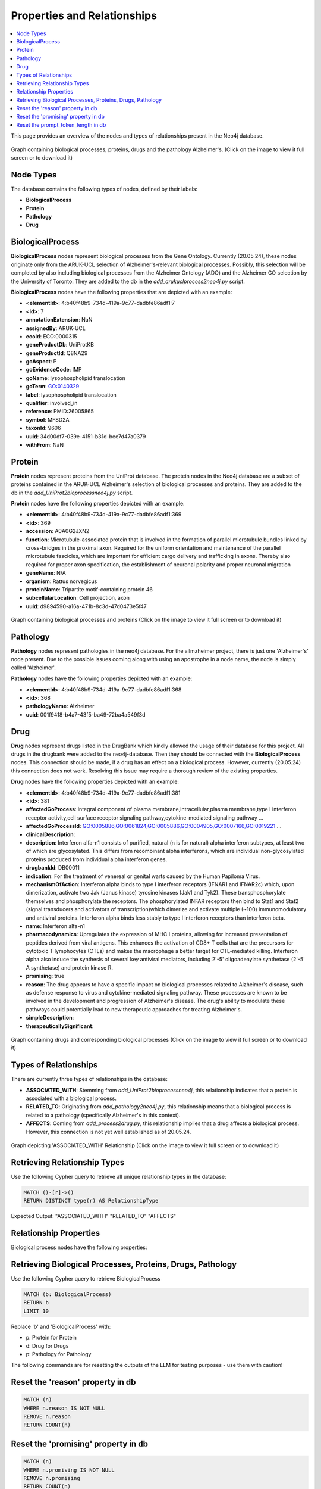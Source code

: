 
Properties and Relationships
====================================================

.. contents:: 
    :local:
    :depth: 4


This page provides an overview of the nodes and types of relationships present in the Neo4j database.


.. figure:: /_static/media/protein_drug_process_pathology.png
   :alt: Graph containing biological processes, proteins, drugs and the pathology Alzheimer's
   :width: 1000px
   :align: center

   Graph containing biological processes, proteins, drugs and the pathology Alzheimer's.
   (Click on the image to view it full screen or to download it)


Node Types
---------------------------------------------------------------

The database contains the following types of nodes, defined by their labels:

- **BiologicalProcess**
- **Protein**
- **Pathology**
- **Drug**


BiologicalProcess
--------------------------------------------------------------------

**BiologicalProcess** nodes represent biological processes from the Gene Ontology.
Currently (20.05.24), these nodes originate only from the ARUK-UCL selection of Alzheimer's-relevant biological processes.
Possibly, this selection will be completed by also including biological processes from the Alzheimer Ontology (ADO) and the Alzheimer GO selection by the University of Toronto.
They are added to the db in the `add_arukuclprocess2neo4j.py` script.

**BiologicalProcess** nodes have the following properties that are depicted with an example:




- **<elementId>**: 4:b40f48b9-734d-419a-9c77-dadbfe86adf1:7
- **<id>**: 7
- **annotationExtension**: NaN
- **assignedBy**: ARUK-UCL
- **ecoId**: ECO:0000315
- **geneProductDb**: UniProtKB
- **geneProductId**: Q8NA29
- **goAspect**: P
- **goEvidenceCode**: IMP
- **goName**: lysophospholipid translocation
- **goTerm**: GO:0140329
- **label**: lysophospholipid translocation
- **qualifier**: involved_in
- **reference**: PMID:26005865
- **symbol**: MFSD2A
- **taxonId**: 9606
- **uuid**: 34d00df7-039e-4151-b31d-bee7d47a0379
- **withFrom**: NaN




Protein
---------------------------------------------------------------------------

**Protein** nodes represent proteins from the UniProt database.
The protein nodes in the Neo4j database are a subset of proteins contained in the ARUK-UCL Alzheimer's selection of biological processes and proteins.
They are added to the db in the `add_UniProt2bioprocessneo4j.py` script.

**Protein** nodes have the following properties depicted with an example:


- **<elementId>**: 4:b40f48b9-734d-419a-9c77-dadbfe86adf1:369
- **<id>**: 369
- **accession**: A0A0G2JXN2
- **function**: Microtubule-associated protein that is involved in the formation of parallel microtubule bundles linked by cross-bridges in the proximal axon. Required for the uniform orientation and maintenance of the parallel microtubule fascicles, which are important for efficient cargo delivery and trafficking in axons. Thereby also required for proper axon specification, the establishment of neuronal polarity and proper neuronal migration
- **geneName**: N/A
- **organism**: Rattus norvegicus
- **proteinName**: Tripartite motif-containing protein 46
- **subcellularLocation**: Cell projection, axon
- **uuid**: d9894590-a16a-471b-8c3d-47d0473e5f47

.. figure:: /_static/media/protein_process_pathology_graph.png
   :alt: Graph containing biological processes and proteins
   :width: 1000px
   :align: center

   Graph containing biological processes and proteins
   (Click on the image to view it full screen or to download it)

Pathology
-----------------------------------------------------------------------------------------------

**Pathology** nodes represent pathologies in the neo4j database. 
For the allmzheimer project, there is just one 'Alzheimer's' node present.
Due to the possible issues coming along with using an apostrophe in a node name, the node is simply called 'Alzheimer'.

**Pathology** nodes have the following properties depicted with an example:

- **<elementId>**: 4:b40f48b9-734d-419a-9c77-dadbfe86adf1:368
- **<id>**: 368
- **pathologyName**: Alzheimer
- **uuid**: 001f9418-b4a7-43f5-ba49-72ba4a549f3d


Drug 
----------------------------------------------------------------------------------------------

**Drug** nodes represent drugs listed in the DrugBank which kindly allowed the usage of their database for this project.
All drugs in the drugbank were added to the neo4j-database. Then they should be connected with the **BiologicalProcess** nodes.
This connection should be made, if a drug has an effect on a biological process.
However, currently (20.05.24) this connection does not work. 
Resolving this issue may require a thorough review of the existing properties.

**Drug** nodes have the following properties depicted with an example:



- **<elementId>**: 4:b40f48b9-734d-419a-9c77-dadbfe86adf1:381
- **<id>**: 381
- **affectedGoProcess**: integral component of plasma membrane,intracellular,plasma membrane,type I interferon receptor activity,cell surface receptor signaling pathway,cytokine-mediated signaling pathway ...
- **affectedGoProcessId**: GO:0005886,GO:0061824,GO:0005886,GO:0004905,GO:0007166,GO:0019221 ...
- **clinicalDescription**: 
- **description**: Interferon alfa-n1 consists of purified, natural (n is for natural) alpha interferon subtypes, at least two of which are glycosylated. This differs from recombinant alpha interferons, which are individual non-glycosylated proteins produced from individual alpha interferon genes.
- **drugbankId**: DB00011
- **indication**: For the treatment of venereal or genital warts caused by the Human Papiloma Virus.
- **mechanismOfAction**: Interferon alpha binds to type I interferon receptors (IFNAR1 and IFNAR2c) which, upon dimerization, activate two Jak (Janus kinase) tyrosine kinases (Jak1 and Tyk2). These transphosphorylate themselves and phosphorylate the receptors. The phosphorylated INFAR receptors then bind to Stat1 and Stat2 (signal transducers and activators of transcription)which dimerize and activate multiple (~100) immunomodulatory and antiviral proteins. Interferon alpha binds less stably to type I interferon receptors than interferon beta.
- **name**: Interferon alfa-n1
- **pharmacodynamics**: Upregulates the expression of MHC I proteins, allowing for increased presentation of peptides derived from viral antigens. This enhances the activation of CD8+ T cells that are the precursors for cytotoxic T lymphocytes (CTLs) and makes the macrophage a better target for CTL-mediated killing. Interferon alpha also induce the synthesis of several key antiviral mediators, including 2'-5' oligoadenylate synthetase (2'-5' A synthetase) and protein kinase R.
- **promising**: true
- **reason**: The drug appears to have a specific impact on biological processes related to Alzheimer's disease, such as defense response to virus and cytokine-mediated signaling pathway. These processes are known to be involved in the development and progression of Alzheimer's disease. The drug's ability to modulate these pathways could potentially lead to new therapeutic approaches for treating Alzheimer's.
- **simpleDescription**: 
- **therapeuticallySignificant**: 


.. figure:: /_static/media/drug_and_relations.png
   :alt: Graph containing drugs and corresponding biological processes
   :width: 1000px
   :align: center

   Graph containing drugs and corresponding biological processes
   (Click on the image to view it full screen or to download it)





Types of Relationships
---------------------------------------------------------------

There are currently three types of relationships in the database:

- **ASSOCIATED_WITH**: Stemming from `add_UniProt2bioprocessneo4j`, this relationship indicates that a protein is associated with a biological process.
- **RELATED_TO**: Originating from `add_pathology2neo4j.py`, this relationship means that a biological process is related to a pathology (specifically Alzheimer's in this context).
- **AFFECTS**: Coming from `add_process2drug.py`, this relationship implies that a drug affects a biological process. However, this connection is not yet well established as of 20.05.24.

.. figure:: /_static/media/associated_with_png.png
   :alt: Graph depicting 'ASSOCIATED_WITH' Relationship
   :width: 1000px
   :align: center

   Graph depicting 'ASSOCIATED_WITH' Relationship
   (Click on the image to view it full screen or to download it)

Retrieving Relationship Types
---------------------------------------------------------------

Use the following Cypher query to retrieve all unique relationship types in the database:

.. code-block:: cypher

    MATCH ()-[r]->()
    RETURN DISTINCT type(r) AS RelationshipType

Expected Output:
"ASSOCIATED_WITH"
"RELATED_TO"
"AFFECTS" 


Relationship Properties
---------------------------------------------------------------

Biological process nodes have the following properties:

Retrieving Biological Processes, Proteins, Drugs, Pathology
---------------------------------------------------------------

Use the following Cypher query to retrieve BiologicalProcess

.. code-block:: cypher

    MATCH (b: BiologicalProcess)
    RETURN b
    LIMIT 10

Replace 'b' and 'BiologicalProcess' with:

- p: Protein for Protein
- d: Drug for Drugs
- p: Pathology for Pathology



The following commands are for resetting the outputs of the LLM for testing purposes - use them with caution! 

Reset the 'reason' property in db
--------------------------------------------------------------------


.. code-block:: cypher

   MATCH (n)
   WHERE n.reason IS NOT NULL
   REMOVE n.reason
   RETURN COUNT(n)


Reset the 'promising' property in db
--------------------------------------------------------------------


.. code-block:: cypher

   MATCH (n)
   WHERE n.promising IS NOT NULL
   REMOVE n.promising
   RETURN COUNT(n)

Reset the prompt_token_length in db 
--------------------------------------------------------------------


.. code-block:: cypher

   MATCH (n)
   WHERE n.prompt_token_length IS NOT NULL
   REMOVE n.prompt_token_length
   RETURN COUNT(n)